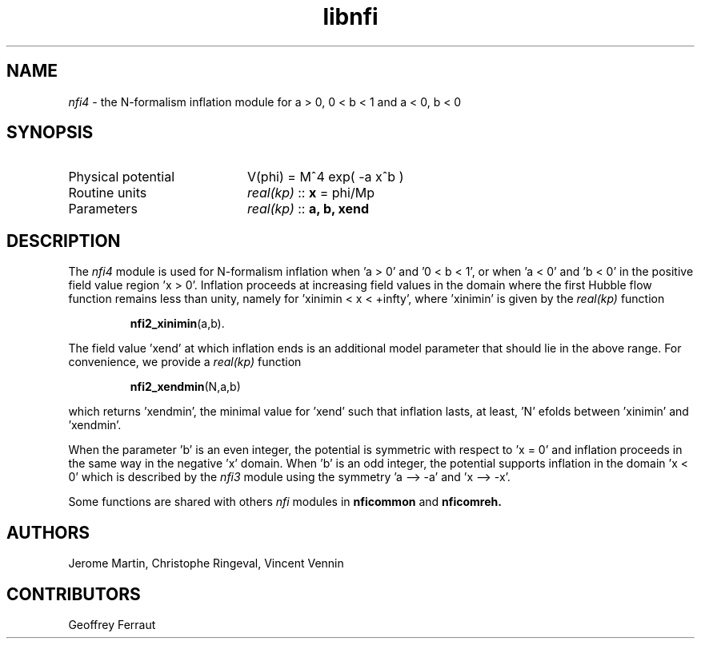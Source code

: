 .TH libnfi 3 "June 05, 2014" "libaspic" "Module convention" 

.SH NAME
.I nfi4
- the N-formalism inflation module for a > 0, 0 < b < 1 and a < 0, b < 0

.SH SYNOPSIS
.TP 20
Physical potential
V(phi) = M^4 exp( -a x^b )
.TP
Routine units
.I real(kp)
::
.B x
= phi/Mp
.TP
Parameters
.I real(kp)
::
.B a, b, xend

.SH DESCRIPTION
The
.I nfi4
module is used for N-formalism inflation when 'a > 0' and '0 < b < 1',
or when 'a < 0' and 'b < 0' in the positive field value region 'x >
0'. Inflation proceeds at increasing field values in the domain where
the first Hubble flow function remains less than unity, namely for 'xinimin
< x < +infty', where 'xinimin' is given by the
.I real(kp)
function
.IP
.BR nfi2_xinimin (a,b).
.P
The field value 'xend' at which inflation ends is an additional
model parameter that should lie in the above range. For convenience,
we provide a
.I real(kp)
function
.IP
.BR nfi2_xendmin (N,a,b)
.P
which returns 'xendmin', the minimal value for 'xend' such that
inflation lasts, at least, 'N' efolds between 'xinimin' and 'xendmin'.

When the parameter 'b' is an even integer, the potential is symmetric
with respect to 'x = 0' and inflation proceeds in the same way in the
negative 'x' domain. When 'b' is an odd integer, the potential
supports inflation in the domain 'x < 0' which is described by the
.I nfi3
module using the symmetry 'a --> -a' and 'x --> -x'.

Some functions are shared with others
.I nfi
modules in
.BR nficommon
and
.BR nficomreh.

.SH AUTHORS
Jerome Martin, Christophe Ringeval, Vincent Vennin

.SH CONTRIBUTORS
Geoffrey Ferraut
